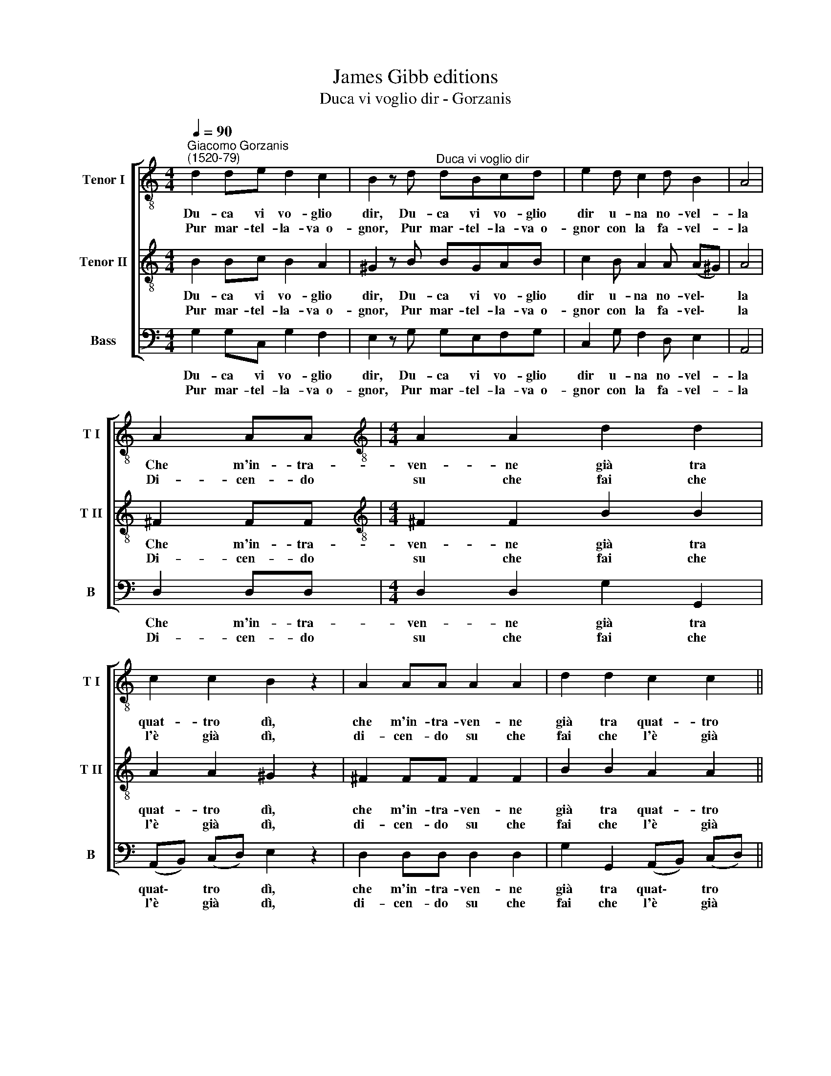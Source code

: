 X:1
T:James Gibb editions
T:Duca vi voglio dir - Gorzanis
%%score [ 1 2 3 ]
L:1/8
Q:1/4=90
M:4/4
K:C
V:1 treble-8 nm="Tenor I" snm="T I"
V:2 treble-8 nm="Tenor II" snm="T II"
V:3 bass nm="Bass" snm="B"
V:1
"^Giacomo Gorzanis\n(1520-79)" d2 de d2 c2 | B2 z d"^Duca vi voglio dir" dBcd | e2 d c2 d B2 | A4 | %4
w: Du- ca vi vo- glio|dir, Du- ca vi vo- glio|dir u- na no- vel-|la|
w: ||||
w: Pur mar- tel- la- va~~o-|gnor, Pur mar- tel- la- va~~o-|gnor con la fa- vel-|la|
 A2 AA |[M:4/4][K:treble-8] A2 A2 d2 d2 | c2 c2 B2 z2 | A2 AA A2 A2 | d2 d2 c2 c2 || %9
w: Che m'in- tra-|ven- ne già tra|quat- tro dì,|che m'in- tra- ven- ne|già tra quat- tro|
w: |||||
w: Di- cen- do|su che fai che|l'è già dì,|di- cen- do su che|fai che l'è già|
[M:3/4] B2 z2 e2 | e4 e2 |[M:3/4][K:treble-8] d4 d2 | e4 c2 | B4 B2 | A2 z2 e2 | e4 e2 | d4 d2 | %17
w: dì *||cea no|no e|lei sì|sì, ch'i-|o di-|cea no|
w: * Ch'i-|o di-|||||||
w: dì, *||||||||
 e4 c2 | B4 B2 | A6 :| %20
w: no e|lei sì|sì.|
w: |||
w: |||
V:2
 B2 Bc B2 A2 | ^G2 z B BGAB | c2 B A2 A (A^G) | A4 | ^F2 FF |[M:4/4][K:treble-8] ^F2 F2 B2 B2 | %6
w: Du- ca vi vo- glio|dir, Du- ca vi vo- glio|dir u- na no- vel\- *|la|Che m'in- tra-|ven- ne già tra|
w: ||||||
w: Pur mar- tel- la- va~~o-|gnor, Pur mar- tel- la- va~~o-|gnor con la fa- vel\- *|la|Di- cen- do|su che fai che|
 A2 A2 ^G2 z2 | ^F2 FF F2 F2 | B2 B2 A2 A2 ||[M:3/4] ^G2 z2 c2 | c4 c2 |[M:3/4][K:treble-8] B4 B2 | %12
w: quat- tro dì,|che m'in- tra- ven- ne|già tra quat- tro|dì *||cea no|
w: |||* Ch'i-|o di-||
w: l'è già dì,|di- cen- do su che|fai che l'è già|dì, *|||
 c4 A2 | A4 ^G2 | A2 z2 c2 | c4 c2 | B4 B2 | c4 A2 | A4 ^G2 | A6 :| %20
w: no e|lei sì|sì, ch'i-|o di-|cea no|no e|lei sì|sì.|
w: ||||||||
w: ||||||||
V:3
 G,2 G,C, G,2 F,2 | E,2 z G, G,E,F,G, | C,2 G, F,2 D, E,2 | A,,4 | D,2 D,D, | %5
w: Du- ca vi vo- glio|dir, Du- ca vi vo- glio|dir u- na no- vel-|la|Che m'in- tra-|
w: |||||
w: Pur mar- tel- la- va~~o-|gnor, Pur mar- tel- la- va~~o-|gnor con la fa- vel-|la|Di- cen- do|
[M:4/4] D,2 D,2 G,2 G,,2 | (A,,B,,) (C,D,) E,2 z2 | D,2 D,D, D,2 D,2 | G,2 G,,2 (A,,B,,) (C,D,) || %9
w: ven- ne già tra|quat\- * tro * dì,|che m'in- tra- ven- ne|già tra quat\- * tro *|
w: ||||
w: su che fai che|l'è * già * dì,|di- cen- do su che|fai che l'è * già *|
[M:3/4] E,2 z2 C,2 | C,4 C,2 |[M:3/4] G,4 G,2 | C,4 A,,2 | E,4 E,2 | A,,2 z2 E,2 | C,4 C,2 | %16
w: dì *||cea no|no e|lei sì|sì, ch'i-|o di-|
w: * Ch'i-|o di-||||||
w: dì, *|||||||
 G,4 G,2 | C,4 A,,2 | E,4 E,2 | A,,6 :| %20
w: cea no|no e|lei sì|sì.|
w: ||||
w: ||||

